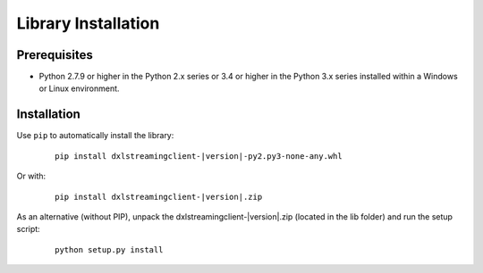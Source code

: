 Library Installation
====================

Prerequisites
*************

* Python 2.7.9 or higher in the Python 2.x series or 3.4 or higher in the Python 3.x series installed within a Windows or Linux environment.

Installation
************

Use ``pip`` to automatically install the library:

    .. parsed-literal::

        pip install dxlstreamingclient-\ |version|\-py2.py3-none-any.whl

Or with:

    .. parsed-literal::

        pip install dxlstreamingclient-\ |version|\.zip

As an alternative (without PIP), unpack the dxlstreamingclient-\ |version|\.zip (located in the lib folder) and run the setup
script:

    .. parsed-literal::

        python setup.py install
